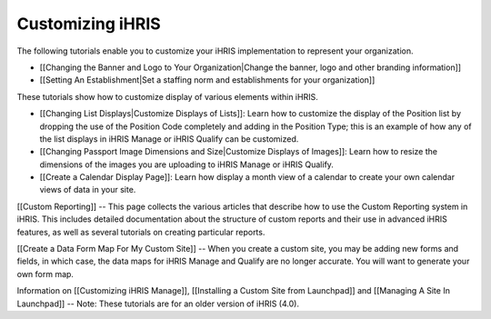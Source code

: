 Customizing iHRIS
=================

The following tutorials enable you to customize your iHRIS implementation to represent your organization. 

* [[Changing the Banner and Logo to Your Organization|Change the banner, logo and other branding information]]

* [[Setting An Establishment|Set a staffing norm and establishments for your organization]]

These tutorials show how to customize display of various elements within iHRIS.

* [[Changing List Displays|Customize Displays of Lists]]: Learn how to customize the display of the Position list by dropping the use of the Position Code completely and adding in the Position Type; this is an example of how any of the list displays in iHRIS Manage or iHRIS Qualify can be customized.

* [[Changing Passport Image Dimensions and Size|Customize Displays of Images]]: Learn how to resize the dimensions of the images you are uploading to iHRIS Manage or iHRIS Qualify.

* [[Create a Calendar Display Page]]: Learn how display a month view of a calendar to create your own calendar views of data in your site.

[[Custom Reporting]] -- This page collects the various articles that describe how to use the Custom Reporting system in iHRIS. This includes detailed documentation about the structure of custom reports and their use in advanced iHRIS features, as well as several tutorials on creating particular reports.

[[Create a Data Form Map For My Custom Site]] -- When you create a custom site, you may be adding new forms and fields, in which case, the data maps for iHRIS Manage and Qualify are no longer accurate. You will want to generate your own form map.

Information on [[Customizing iHRIS Manage]], [[Installing a Custom Site from Launchpad]] and [[Managing A Site In Launchpad]] -- Note: These tutorials are for an older version of iHRIS (4.0).

